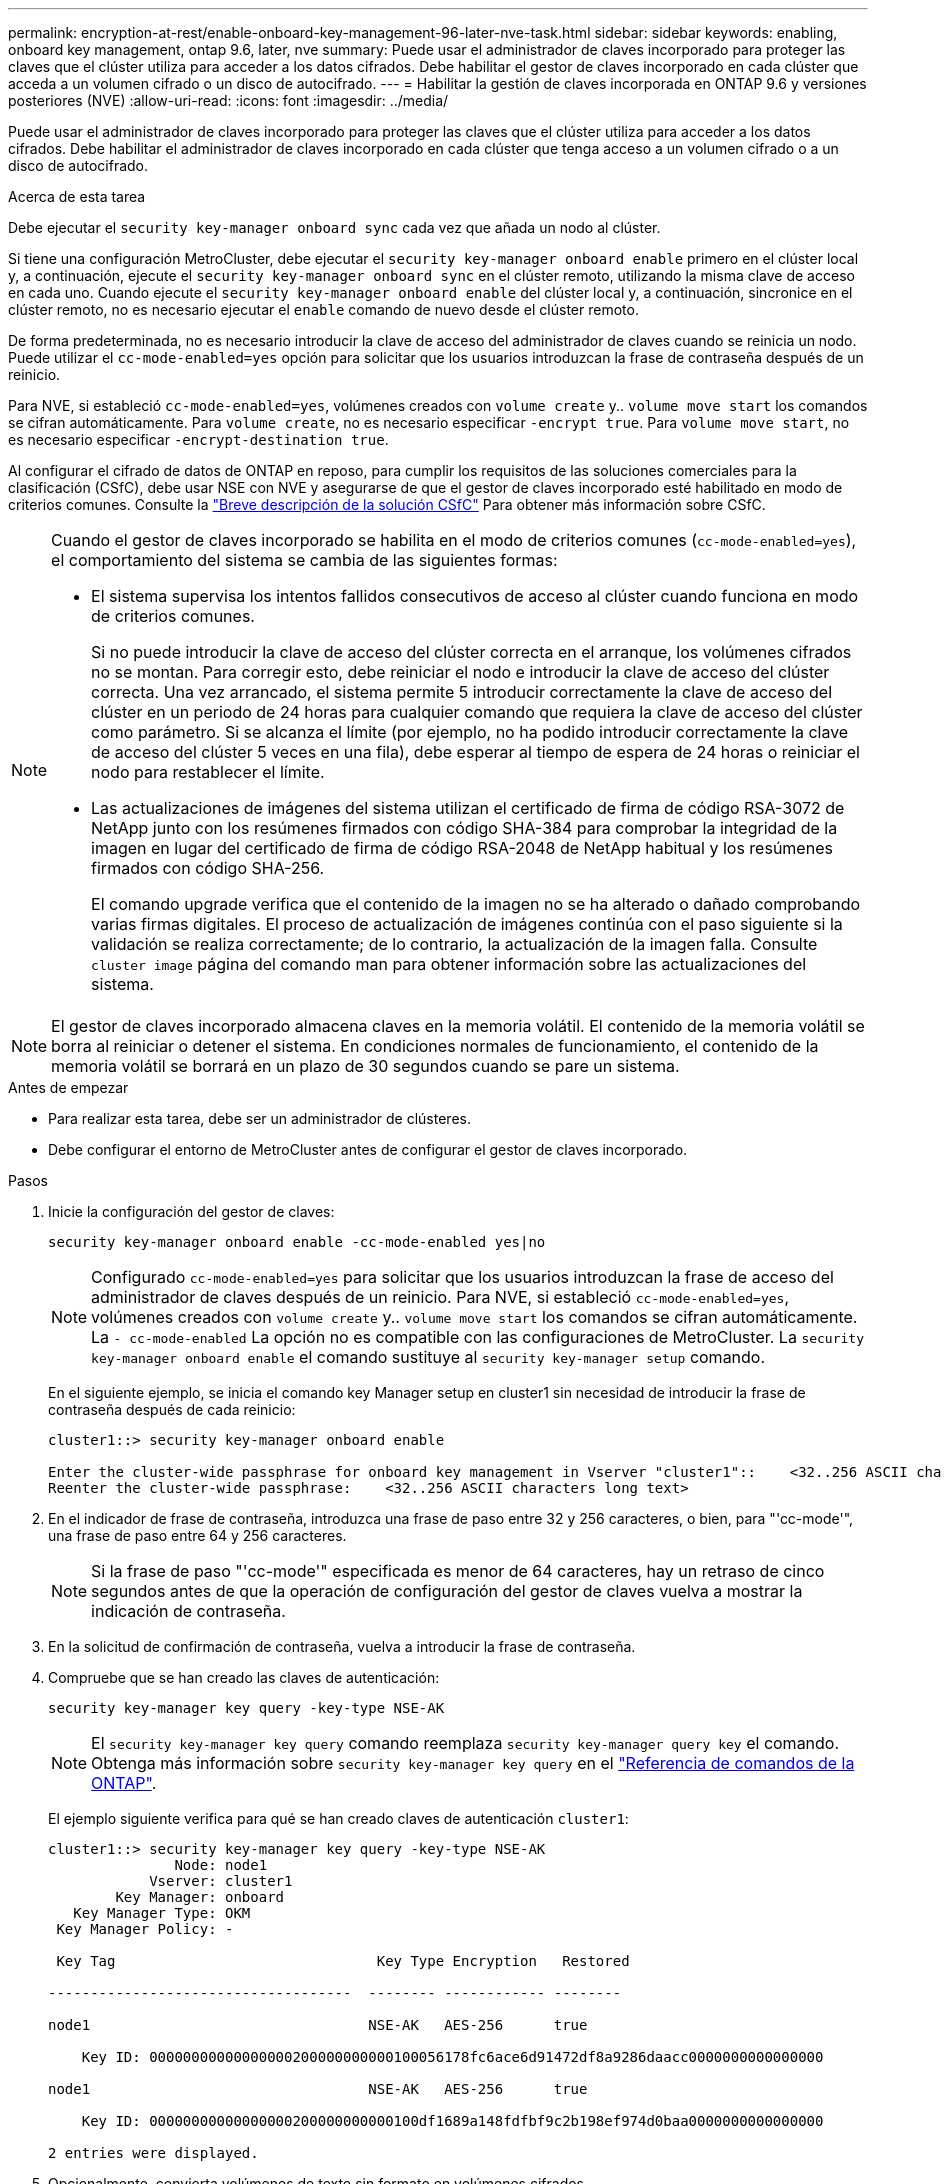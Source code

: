 ---
permalink: encryption-at-rest/enable-onboard-key-management-96-later-nve-task.html 
sidebar: sidebar 
keywords: enabling, onboard key management, ontap 9.6, later, nve 
summary: Puede usar el administrador de claves incorporado para proteger las claves que el clúster utiliza para acceder a los datos cifrados. Debe habilitar el gestor de claves incorporado en cada clúster que acceda a un volumen cifrado o un disco de autocifrado. 
---
= Habilitar la gestión de claves incorporada en ONTAP 9.6 y versiones posteriores (NVE)
:allow-uri-read: 
:icons: font
:imagesdir: ../media/


[role="lead"]
Puede usar el administrador de claves incorporado para proteger las claves que el clúster utiliza para acceder a los datos cifrados. Debe habilitar el administrador de claves incorporado en cada clúster que tenga acceso a un volumen cifrado o a un disco de autocifrado.

.Acerca de esta tarea
Debe ejecutar el `security key-manager onboard sync` cada vez que añada un nodo al clúster.

Si tiene una configuración MetroCluster, debe ejecutar el `security key-manager onboard enable` primero en el clúster local y, a continuación, ejecute el `security key-manager onboard sync` en el clúster remoto, utilizando la misma clave de acceso en cada uno. Cuando ejecute el `security key-manager onboard enable` del clúster local y, a continuación, sincronice en el clúster remoto, no es necesario ejecutar el `enable` comando de nuevo desde el clúster remoto.

De forma predeterminada, no es necesario introducir la clave de acceso del administrador de claves cuando se reinicia un nodo. Puede utilizar el `cc-mode-enabled=yes` opción para solicitar que los usuarios introduzcan la frase de contraseña después de un reinicio.

Para NVE, si estableció `cc-mode-enabled=yes`, volúmenes creados con `volume create` y.. `volume move start` los comandos se cifran automáticamente. Para `volume create`, no es necesario especificar `-encrypt true`. Para `volume move start`, no es necesario especificar `-encrypt-destination true`.

Al configurar el cifrado de datos de ONTAP en reposo, para cumplir los requisitos de las soluciones comerciales para la clasificación (CSfC), debe usar NSE con NVE y asegurarse de que el gestor de claves incorporado esté habilitado en modo de criterios comunes. Consulte la link:https://assets.netapp.com/m/128a1e9f4b5d663/original/Commercial-Solutions-for-Classified.pdf["Breve descripción de la solución CSfC"^] Para obtener más información sobre CSfC.

[NOTE]
====
Cuando el gestor de claves incorporado se habilita en el modo de criterios comunes (`cc-mode-enabled=yes`), el comportamiento del sistema se cambia de las siguientes formas:

* El sistema supervisa los intentos fallidos consecutivos de acceso al clúster cuando funciona en modo de criterios comunes.
+
Si no puede introducir la clave de acceso del clúster correcta en el arranque, los volúmenes cifrados no se montan. Para corregir esto, debe reiniciar el nodo e introducir la clave de acceso del clúster correcta. Una vez arrancado, el sistema permite 5 introducir correctamente la clave de acceso del clúster en un periodo de 24 horas para cualquier comando que requiera la clave de acceso del clúster como parámetro. Si se alcanza el límite (por ejemplo, no ha podido introducir correctamente la clave de acceso del clúster 5 veces en una fila), debe esperar al tiempo de espera de 24 horas o reiniciar el nodo para restablecer el límite.

* Las actualizaciones de imágenes del sistema utilizan el certificado de firma de código RSA-3072 de NetApp junto con los resúmenes firmados con código SHA-384 para comprobar la integridad de la imagen en lugar del certificado de firma de código RSA-2048 de NetApp habitual y los resúmenes firmados con código SHA-256.
+
El comando upgrade verifica que el contenido de la imagen no se ha alterado o dañado comprobando varias firmas digitales. El proceso de actualización de imágenes continúa con el paso siguiente si la validación se realiza correctamente; de lo contrario, la actualización de la imagen falla. Consulte `cluster image` página del comando man para obtener información sobre las actualizaciones del sistema.



====

NOTE: El gestor de claves incorporado almacena claves en la memoria volátil. El contenido de la memoria volátil se borra al reiniciar o detener el sistema. En condiciones normales de funcionamiento, el contenido de la memoria volátil se borrará en un plazo de 30 segundos cuando se pare un sistema.

.Antes de empezar
* Para realizar esta tarea, debe ser un administrador de clústeres.
* Debe configurar el entorno de MetroCluster antes de configurar el gestor de claves incorporado.


.Pasos
. Inicie la configuración del gestor de claves:
+
`security key-manager onboard enable -cc-mode-enabled yes|no`

+
[NOTE]
====
Configurado `cc-mode-enabled=yes` para solicitar que los usuarios introduzcan la frase de acceso del administrador de claves después de un reinicio. Para NVE, si estableció `cc-mode-enabled=yes`, volúmenes creados con `volume create` y.. `volume move start` los comandos se cifran automáticamente. La `- cc-mode-enabled` La opción no es compatible con las configuraciones de MetroCluster.    La `security key-manager onboard enable` el comando sustituye al `security key-manager setup` comando.

====
+
En el siguiente ejemplo, se inicia el comando key Manager setup en cluster1 sin necesidad de introducir la frase de contraseña después de cada reinicio:

+
[listing]
----
cluster1::> security key-manager onboard enable

Enter the cluster-wide passphrase for onboard key management in Vserver "cluster1"::    <32..256 ASCII characters long text>
Reenter the cluster-wide passphrase:    <32..256 ASCII characters long text>
----
. En el indicador de frase de contraseña, introduzca una frase de paso entre 32 y 256 caracteres, o bien, para "'cc-mode'", una frase de paso entre 64 y 256 caracteres.
+
[NOTE]
====
Si la frase de paso "'cc-mode'" especificada es menor de 64 caracteres, hay un retraso de cinco segundos antes de que la operación de configuración del gestor de claves vuelva a mostrar la indicación de contraseña.

====
. En la solicitud de confirmación de contraseña, vuelva a introducir la frase de contraseña.
. Compruebe que se han creado las claves de autenticación:
+
`security key-manager key query -key-type NSE-AK`

+
[NOTE]
====
El `security key-manager key query` comando reemplaza `security key-manager query key` el comando. Obtenga más información sobre `security key-manager key query` en el link:https://docs.netapp.com/us-en/ontap-cli/security-key-manager-key-query.html["Referencia de comandos de la ONTAP"^].

====
+
El ejemplo siguiente verifica para qué se han creado claves de autenticación `cluster1`:

+
[listing]
----
cluster1::> security key-manager key query -key-type NSE-AK
               Node: node1
            Vserver: cluster1
        Key Manager: onboard
   Key Manager Type: OKM
 Key Manager Policy: -

 Key Tag                               Key Type Encryption   Restored

------------------------------------  -------- ------------ --------

node1                                 NSE-AK   AES-256      true

    Key ID: 00000000000000000200000000000100056178fc6ace6d91472df8a9286daacc0000000000000000

node1                                 NSE-AK   AES-256      true

    Key ID: 00000000000000000200000000000100df1689a148fdfbf9c2b198ef974d0baa0000000000000000

2 entries were displayed.
----
. Opcionalmente, convierta volúmenes de texto sin formato en volúmenes cifrados.
+
`volume encryption conversion start`

+
El gestor de claves incorporado debe estar completamente configurado antes de convertir los volúmenes. En un entorno MetroCluster, el gestor de claves incorporado debe configurarse en ambos sitios.



.Después de terminar
Copie la clave de acceso en una ubicación segura fuera del sistema de almacenamiento para usarla en el futuro.

Siempre que configure la clave de acceso de Onboard Key Manager, también debe realizar un backup manual de la información en una ubicación segura fuera del sistema de almacenamiento para usarla en caso de desastre. Consulte link:backup-key-management-information-manual-task.html["Realice un backup manual de la información de gestión de claves incorporada"].
